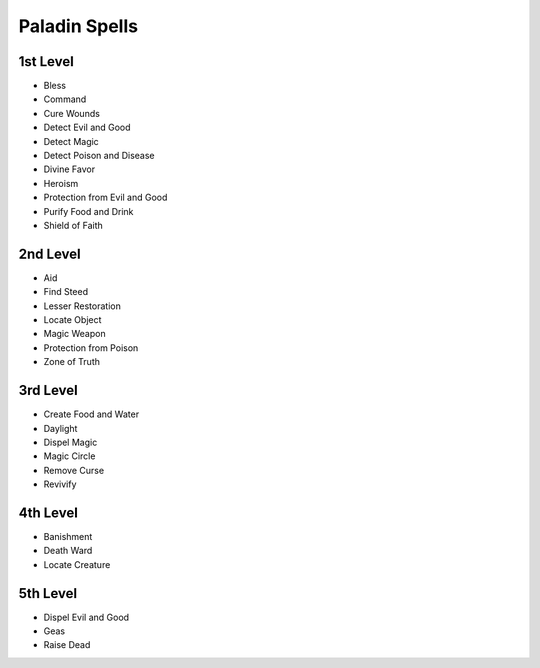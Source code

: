 
.. _srd_Paladin-Spells:

Paladin Spells
--------------

1st Level
~~~~~~~~~

-  Bless
-  Command
-  Cure Wounds
-  Detect Evil and Good
-  Detect Magic
-  Detect Poison and Disease
-  Divine Favor
-  Heroism
-  Protection from Evil and Good
-  Purify Food and Drink
-  Shield of Faith

2nd Level
~~~~~~~~~

-  Aid
-  Find Steed
-  Lesser Restoration
-  Locate Object
-  Magic Weapon
-  Protection from Poison
-  Zone of Truth

3rd Level
~~~~~~~~~

-  Create Food and Water
-  Daylight
-  Dispel Magic
-  Magic Circle
-  Remove Curse
-  Revivify

4th Level
~~~~~~~~~

-  Banishment
-  Death Ward
-  Locate Creature

5th Level
~~~~~~~~~

-  Dispel Evil and Good
-  Geas
-  Raise Dead
